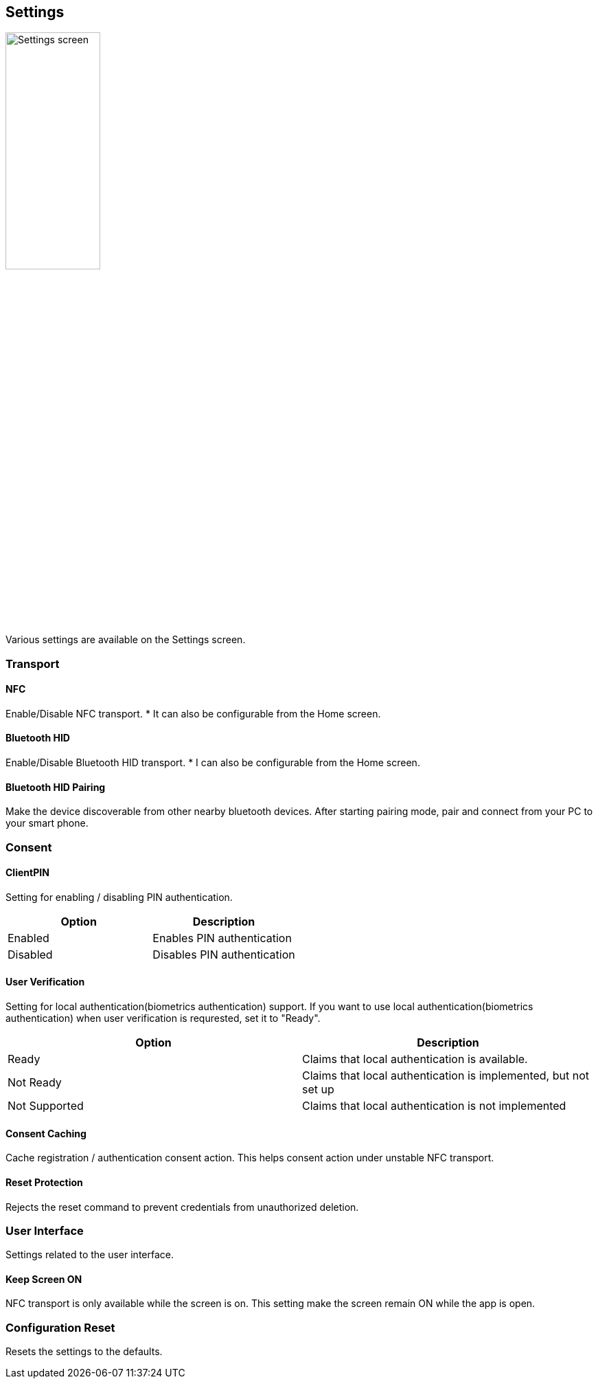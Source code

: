 == Settings

image::../images/settings.png[Settings screen, 40%]

Various settings are available on the Settings screen.

=== Transport

==== NFC

Enable/Disable NFC transport. * It can also be configurable from the Home screen.

==== Bluetooth HID

Enable/Disable Bluetooth HID transport. * I can also be configurable from the Home screen.

==== Bluetooth HID Pairing

Make the device discoverable from other nearby bluetooth devices.
After starting pairing mode, pair and connect from your PC to your smart phone.

=== Consent

==== ClientPIN

Setting for enabling / disabling PIN authentication.

|==================================================================
| Option                | Description

| Enabled               | Enables PIN authentication
| Disabled              | Disables PIN authentication
|==================================================================


==== User Verification

Setting for local authentication(biometrics authentication) support.
If you want to use local authentication(biometrics authentication) when user verification is requrested,
set it to "Ready".

|==================================================================
| Option                 | Description

| Ready                  | Claims that local authentication is available.
| Not Ready              | Claims that local authentication is implemented, but not set up
| Not Supported          | Claims that local authentication is not implemented
|==================================================================

==== Consent Caching

Cache registration / authentication consent action. This helps consent action under unstable NFC transport.

==== Reset Protection

Rejects the reset command to prevent credentials from unauthorized deletion.

=== User Interface

Settings related to the user interface.

==== Keep Screen ON

NFC transport is only available while the screen is on. This setting make the screen remain ON
while the app is open.

=== Configuration Reset

Resets the settings to the defaults.

